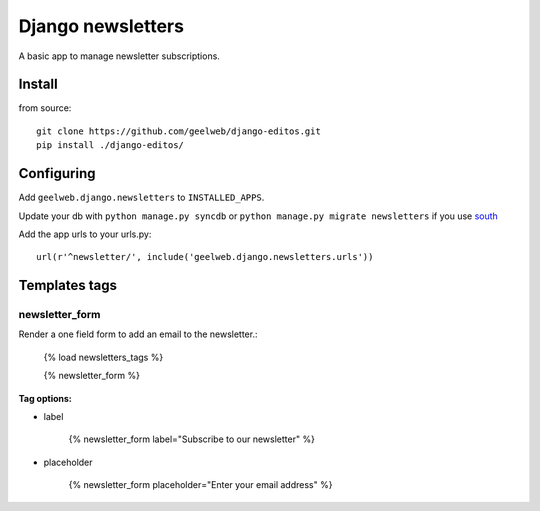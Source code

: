 ==================
Django newsletters
==================

A basic app to manage newsletter subscriptions.

Install
=======

from source::

    git clone https://github.com/geelweb/django-editos.git
    pip install ./django-editos/

Configuring
===========

Add ``geelweb.django.newsletters`` to ``INSTALLED_APPS``.

Update your db with ``python manage.py syncdb`` or ``python manage.py migrate
newsletters`` if you use `south <http://south.aeracode.org/>`_

Add the app urls to your urls.py::

    url(r'^newsletter/', include('geelweb.django.newsletters.urls'))

Templates tags
==============

newsletter_form
---------------

Render a one field form to add an email to the newsletter.:

    {% load newsletters_tags %}

    {% newsletter_form %}

**Tag options:**

* label

    {% newsletter_form label="Subscribe to our newsletter" %}

* placeholder

    {% newsletter_form placeholder="Enter your email address" %}

